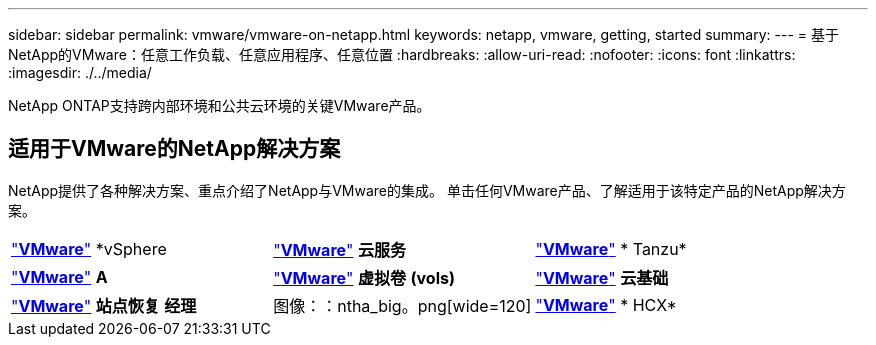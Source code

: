 ---
sidebar: sidebar 
permalink: vmware/vmware-on-netapp.html 
keywords: netapp, vmware, getting, started 
summary:  
---
= 基于NetApp的VMware：任意工作负载、任意应用程序、任意位置
:hardbreaks:
:allow-uri-read: 
:nofooter: 
:icons: font
:linkattrs: 
:imagesdir: ./../media/


[role="lead"]
NetApp ONTAP支持跨内部环境和公共云环境的关键VMware产品。



== 适用于VMware的NetApp解决方案

NetApp提供了各种解决方案、重点介绍了NetApp与VMware的集成。  单击任何VMware产品、了解适用于该特定产品的NetApp解决方案。

[cols="33%, 33%, 33%"]
|===


| link:vmware-glossary.html#vsphere["*VMware*"]
*vSphere | link:vmware-glossary.html#vmc["*VMware*"]
*云服务* | link:vmware-glossary.html#tanzu["*VMware*"]
* Tanzu* 


| link:vmware-glossary.html#aria["*VMware*"]
*A* | link:vmware-glossary.html#vvols["*VMware*"]
*虚拟卷*
*(vols)* | link:vmware-glossary.html#vcf["*VMware*"]
*云基础* 


| link:vmware-glossary.html#srm["*VMware*"]
*站点恢复*
*经理* | 图像：：ntha_big。png[wide=120] | link:vmware-glossary.html#hcx["*VMware*"]
* HCX* 
|===